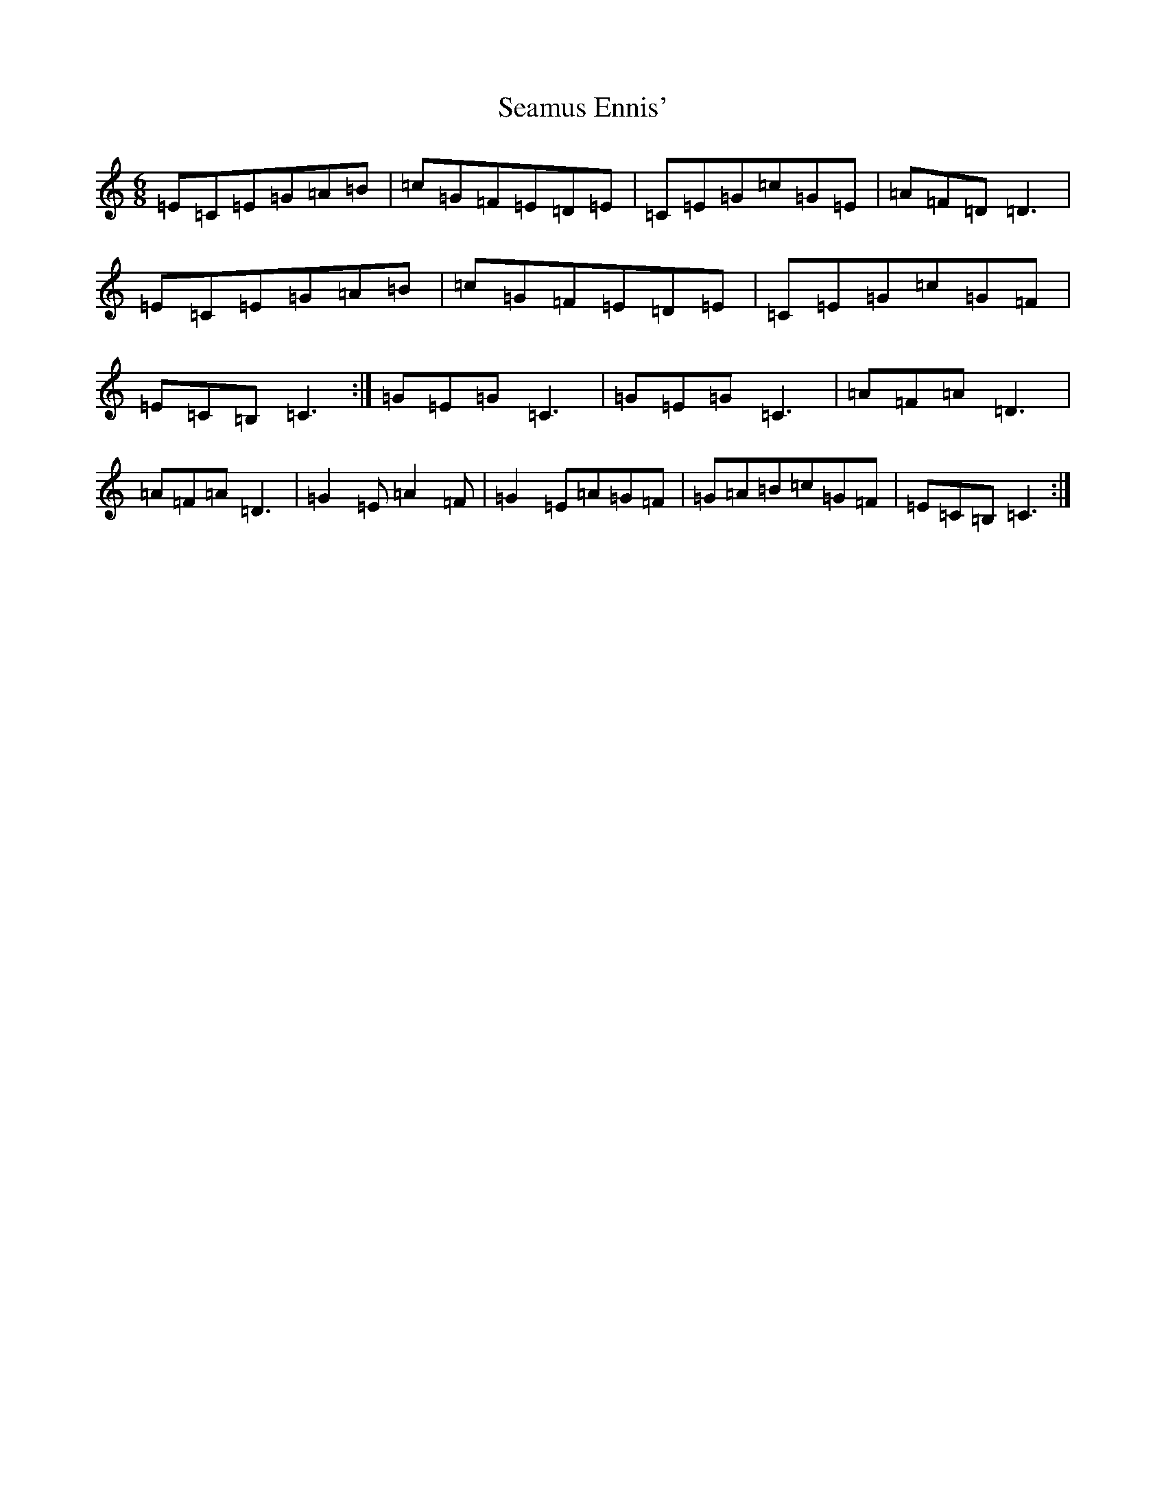 X: 19051
T: Seamus Ennis'
S: https://thesession.org/tunes/8467#setting8467
Z: G Major
R: jig
M: 6/8
L: 1/8
K: C Major
=E=C=E=G=A=B|=c=G=F=E=D=E|=C=E=G=c=G=E|=A=F=D=D3|=E=C=E=G=A=B|=c=G=F=E=D=E|=C=E=G=c=G=F|=E=C=B,=C3:|=G=E=G=C3|=G=E=G=C3|=A=F=A=D3|=A=F=A=D3|=G2=E=A2=F|=G2=E=A=G=F|=G=A=B=c=G=F|=E=C=B,=C3:|